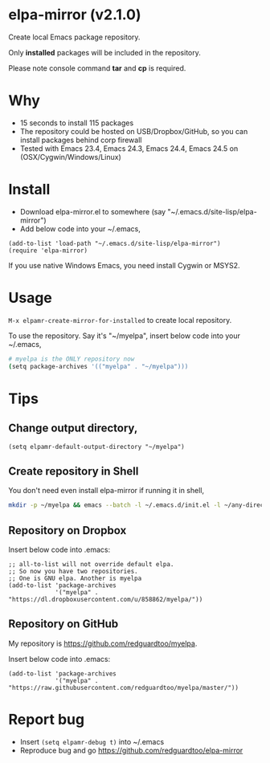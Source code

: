 * elpa-mirror (v2.1.0)

[[http://melpa.org/#/elpa-mirror][file:http://melpa.org/packages/elpa-mirror-badge.svg]] [[http://stable.melpa.org/#/elpa-mirror][file:http://stable.melpa.org/packages/elpa-mirror-badge.svg]]

Create local Emacs package repository.

Only *installed* packages will be included in the repository.

Please note console command *tar* and *cp* is required.
* Why
- 15 seconds to install 115 packages
- The repository could be hosted on USB/Dropbox/GitHub, so you can install packages behind corp firewall
- Tested with Emacs 23.4, Emacs 24.3, Emacs 24.4, Emacs 24.5 on (OSX/Cygwin/Windows/Linux)
* Install
- Download elpa-mirror.el to somewhere (say "~/.emacs.d/site-lisp/elpa-mirror")
- Add below code into your ~/.emacs,
#+BEGIN_SRC elisp
(add-to-list 'load-path "~/.emacs.d/site-lisp/elpa-mirror")
(require 'elpa-mirror)
#+END_SRC

If you use native Windows Emacs, you need install Cygwin or MSYS2.
* Usage
=M-x elpamr-create-mirror-for-installed= to create local repository.

To use the repository. Say it's "~/myelpa", insert below code into your ~/.emacs,
#+BEGIN_SRC sh
# myelpa is the ONLY repository now
(setq package-archives '(("myelpa" . "~/myelpa")))
#+END_SRC
* Tips
** Change output directory,
#+BEGIN_SRC elisp
(setq elpamr-default-output-directory "~/myelpa")
#+END_SRC
** Create repository in Shell
You don't need even install elpa-mirror if running it in shell,
#+begin_src bash
mkdir -p ~/myelpa && emacs --batch -l ~/.emacs.d/init.el -l ~/any-directory-you-prefer/elpa-mirror.el --eval='(setq elpamr-default-output-directory "~/myelpa")' --eval='(elpamr-create-mirror-for-installed)'
#+end_src
** Repository on Dropbox
Insert below code into .emacs:
#+BEGIN_SRC elisp
;; all-to-list will not override default elpa.
;; So now you have two repositories.
;; One is GNU elpa. Another is myelpa
(add-to-list 'package-archives
             '("myelpa" . "https://dl.dropboxusercontent.com/u/858862/myelpa/"))
#+END_SRC
** Repository on GitHub
My repository is [[https://github.com/redguardtoo/myelpa]].

Insert below code into .emacs:
#+BEGIN_SRC elisp
(add-to-list 'package-archives
             '("myelpa" . "https://raw.githubusercontent.com/redguardtoo/myelpa/master/"))
#+END_SRC
* Report bug
- Insert =(setq elpamr-debug t)= into ~/.emacs
- Reproduce bug and go [[https://github.com/redguardtoo/elpa-mirror]]
